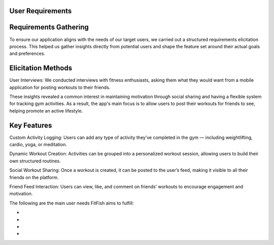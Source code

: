 User Requirements
==================

Requirements Gathering
=====
To ensure our application aligns with the needs of our target users, we carried out a structured requirements elicitation process. This helped us gather insights directly from potential users and shape the feature set around their actual goals and preferences.

Elicitation Methods
=====
User Interviews: We conducted interviews with fitness enthusiasts, asking them what they would want from a mobile application for posting workouts to their friends.

These insights revealed a common interest in maintaining motivation through social sharing and having a flexible system for tracking gym activities. As a result, the app's main focus is to allow users to post their workouts for friends to see, helping promote an active lifestyle.

Key Features
=====
Custom Activity Logging:
Users can add any type of activity they’ve completed in the gym — including weightlifting, cardio, yoga, or meditation.

Dynamic Workout Creation:
Activities can be grouped into a personalized workout session, allowing users to build their own structured routines.

Social Workout Sharing:
Once a workout is created, it can be posted to the user’s feed, making it visible to all their friends on the platform.

Friend Feed Interaction:
Users can view, like, and comment on friends’ workouts to encourage engagement and motivation.


The following are the main user needs FitFish aims to fulfill:

- 
- 
- 
- 



